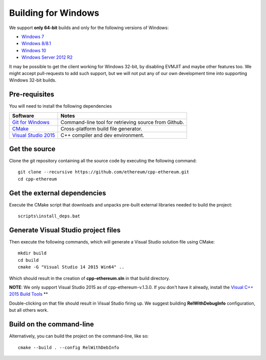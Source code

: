 
Building for Windows
================================================================================

We support **only 64-bit** builds and only for the following versions of Windows:

- `Windows 7 <https://en.wikipedia.org/wiki/Windows_7>`_
- `Windows 8/8.1 <https://en.wikipedia.org/wiki/Windows_8>`_
- `Windows 10 <https://en.wikipedia.org/wiki/Windows_10>`_
- `Windows Server 2012 R2 <https://en.wikipedia.org/wiki/Windows_Server_2012_R2>`_

It may be possible to get the client working for Windows 32-bit, by
disabling EVMJIT and maybe other features too.  We might accept
pull-requests to add such support, but we will not put any of our
own development time into supporting Windows 32-bit builds.


Pre-requisites
--------------------------------------------------------------------------------

You will need to install the following dependencies

+------------------------------+-------------------------------------------------------+
| Software                     | Notes                                                 |
+==============================+=======================================================+
| `Git for Windows`_           | Command-line tool for retrieving source from Github.  |
+------------------------------+-------------------------------------------------------+
| `CMake`_                     | Cross-platform build file generator.                  |
+------------------------------+-------------------------------------------------------+
| `Visual Studio 2015`_        | C++ compiler and dev environment.                     |
+------------------------------+-------------------------------------------------------+

.. _Git for Windows: https://git-scm.com/download/win
.. _CMake: https://cmake.org/download/
.. _Visual Studio 2015: https://www.visualstudio.com/products/vs-2015-product-editions


Get the source
--------------------------------------------------------------------------------

Clone the git repository containing all the source code by executing the following command: ::

    git clone --recursive https://github.com/ethereum/cpp-ethereum.git
    cd cpp-ethereum
    

Get the external dependencies
--------------------------------------------------------------------------------

Execute the CMake script that downloads and unpacks pre-built external libraries
needed to build the project: ::

    scripts\install_deps.bat


Generate Visual Studio project files
--------------------------------------------------------------------------------
Then execute the following commands, which will generate a Visual Studio
solution file using CMake: ::

    mkdir build
    cd build
    cmake -G "Visual Studio 14 2015 Win64" ..

Which should result in the creation of **cpp-ethereum.sln** in that build directory.

**NOTE**: We only support Visual Studio 2015 as of cpp-ethereum-v.1.3.0. If you don't
have it already, install the `Visual C++ 2015 Build Tools <http://landinghub.visualstudio.com/visual-cpp-build-tools>`_ **

Double-clicking on that file should result in Visual Studio firing up. We suggest
building **RelWithDebugInfo** configuration, but all others work.


Build on the command-line
--------------------------------------------------------------------------------

Alternatively, you can build the project on the command-line, like so: ::

    cmake --build . --config RelWithDebInfo
